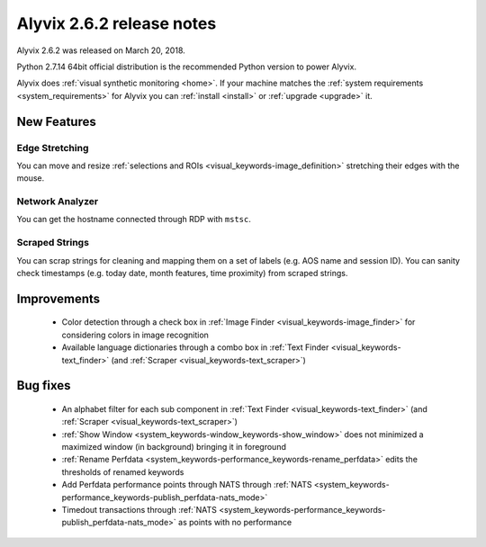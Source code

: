 .. _alyvix_2-6-2_release_notes:

**************************
Alyvix 2.6.2 release notes
**************************


Alyvix 2.6.2 was released on March 20, 2018.

Python 2.7.14 64bit official distribution is the recommended Python version to power Alyvix.

Alyvix does :ref:`visual synthetic monitoring <home>`. If your machine matches the :ref:`system requirements <system_requirements>` for Alyvix you can :ref:`install <install>` or :ref:`upgrade <upgrade>` it.


.. _alyvix_2-6-2_release_notes_new_features:

============
New Features
============


.. _alyvix_2-6-2_release_notes_edge_stretching:

Edge Stretching
---------------

You can move and resize :ref:`selections and ROIs <visual_keywords-image_definition>` stretching their edges with the mouse.


.. _alyvix_2-6-2_release_notes_network_analyzer:

Network Analyzer
----------------

You can get the hostname connected through RDP with ``mstsc``.


.. _alyvix_2-6-2_release_notes_scraped_strings:

Scraped Strings
---------------

You can scrap strings for cleaning and mapping them on a set of labels (e.g. AOS name and session ID).
You can sanity check timestamps (e.g. today date, month features, time proximity) from scraped strings.


.. _alyvix_2-6-2_release_notes_improvements:

============
Improvements
============

    * Color detection through a check box in :ref:`Image Finder <visual_keywords-image_finder>` for considering colors in image recognition
    * Available language dictionaries through a combo box in :ref:`Text Finder <visual_keywords-text_finder>` (and :ref:`Scraper <visual_keywords-text_scraper>`)


.. _alyvix_2-6-2_release_notes_bug_fixing:

=========
Bug fixes
=========

    * An alphabet filter for each sub component in :ref:`Text Finder <visual_keywords-text_finder>` (and :ref:`Scraper <visual_keywords-text_scraper>`)
    * :ref:`Show Window <system_keywords-window_keywords-show_window>` does not minimized a maximized window (in background) bringing it in foreground
    * :ref:`Rename Perfdata <system_keywords-performance_keywords-rename_perfdata>` edits the thresholds of renamed keywords
    * Add Perfdata performance points through NATS through :ref:`NATS <system_keywords-performance_keywords-publish_perfdata-nats_mode>`
    * Timedout transactions through :ref:`NATS <system_keywords-performance_keywords-publish_perfdata-nats_mode>` as points with no performance
